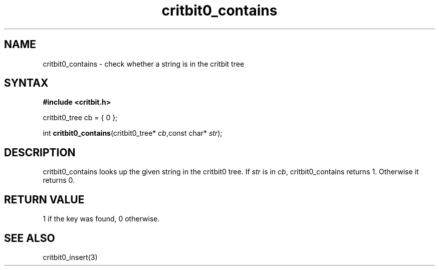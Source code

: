 .TH critbit0_contains 3
.SH NAME
critbit0_contains \- check whether a string is in the critbit tree
.SH SYNTAX
.B #include <critbit.h>

critbit0_tree cb = { 0 };

int \fBcritbit0_contains\fP(critbit0_tree* \fIcb\fR,const char* \fIstr\fR);
.SH DESCRIPTION
critbit0_contains looks up the given string in the critbit0 tree.
If \fIstr\fR is in \fIcb\fR, critbit0_contains returns 1. Otherwise it
returns 0.
.SH "RETURN VALUE"
1 if the key was found, 0 otherwise.
.SH "SEE ALSO"
critbit0_insert(3)
